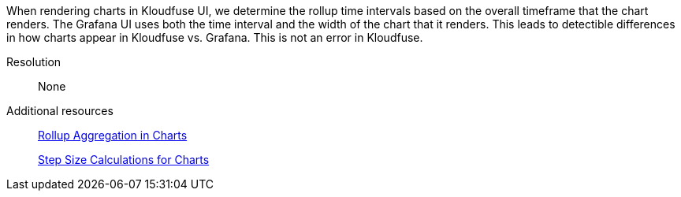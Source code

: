 // id=rollup-ui
When rendering charts in Kloudfuse UI, we determine the rollup time intervals based on the overall timeframe that the chart renders. The Grafana UI uses both the time interval and the width of the chart that it renders. This leads to detectible differences in how charts appear in Kloudfuse vs. Grafana. This is not an error in Kloudfuse. 

Resolution:: None

Additional resources:: xref:rollup-aggregation.adoc[Rollup Aggregation in Charts]
+
xref:rollup-aggregation-size.adoc[Step Size Calculations for Charts]